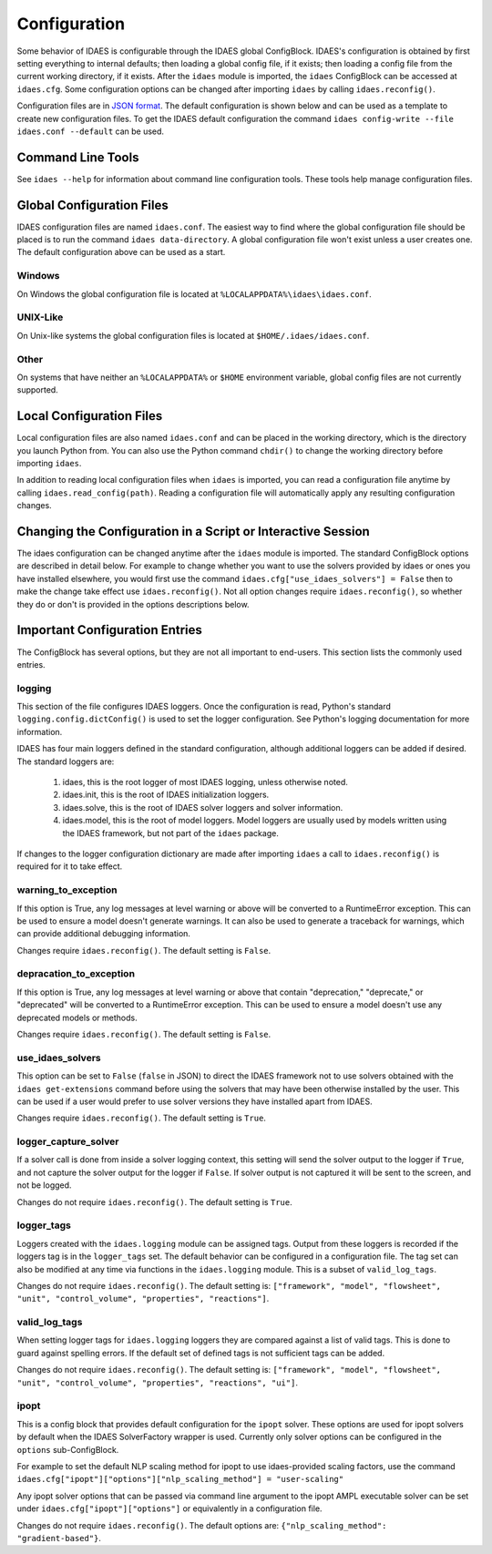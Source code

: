 Configuration
=============

.. module:: idaes.config
  :noindex:

Some behavior of IDAES is configurable through the IDAES global ConfigBlock.
IDAES's configuration is obtained by first setting everything to internal
defaults; then loading a global config file, if it exists; then loading a config
file from the current working directory, if it exists.  After the ``idaes``
module is imported, the ``idaes`` ConfigBlock can be accessed at ``idaes.cfg``.
Some configuration options can be changed after importing ``idaes`` by calling
``idaes.reconfig()``.

Configuration files are in `JSON format <https://www.json.org/json-en.html>`_.
The default configuration is shown below and can be used as a template to create
new configuration files. To get the IDAES default configuration the command
``idaes config-write --file idaes.conf --default`` can be used.

Command Line Tools
------------------

See ``idaes --help`` for information about command line configuration tools.
These tools help manage configuration files.

Global Configuration Files
--------------------------

IDAES configuration files are named ``idaes.conf``. The easiest way to find
where the global configuration file should be placed is to run the command
``idaes data-directory``.  A global configuration file won't exist unless a
user creates one. The default configuration above can be used as a start.

Windows
~~~~~~~

On Windows the global configuration file is located at
``%LOCALAPPDATA%\idaes\idaes.conf``.

UNIX-Like
~~~~~~~~~

On Unix-like systems the global configuration files is located at
``$HOME/.idaes/idaes.conf``.

Other
~~~~~

On systems that have neither an ``%LOCALAPPDATA%`` or ``$HOME`` environment
variable, global config files are not currently supported.

Local Configuration Files
-------------------------

Local configuration files are also named ``idaes.conf`` and can be placed in the
working directory, which is the directory you launch Python from.  You can also
use the Python command ``chdir()`` to change the working directory before
importing ``idaes``.

In addition to reading local configuration files when ``idaes`` is imported, you
can read a configuration file anytime by calling ``idaes.read_config(path)``.
Reading a configuration file will automatically apply any resulting
configuration changes.

Changing the Configuration in a Script or Interactive Session
-------------------------------------------------------------

The idaes configuration can be changed anytime after the ``idaes`` module is
imported.  The standard ConfigBlock options are described in detail below.  For
example to change whether you want to use the solvers provided by idaes or ones
you have installed elsewhere, you would first use the command
``idaes.cfg["use_idaes_solvers"] = False`` then to make the change take effect
use ``idaes.reconfig()``.  Not all option changes require ``idaes.reconfig()``,
so whether they do or don't is provided in the options descriptions below.

Important Configuration Entries
-------------------------------

The ConfigBlock has several options, but they are not all important to
end-users. This section lists the commonly used entries.

logging
~~~~~~~

This section of the file configures IDAES loggers.  Once the configuration is
read, Python's standard ``logging.config.dictConfig()`` is used to set the logger
configuration.  See Python's logging documentation for more information.

IDAES has four main loggers defined in the standard configuration, although
additional loggers can be added if desired.  The standard loggers are:

  1. idaes, this is the root logger of most IDAES logging, unless otherwise noted.

  2. idaes.init, this is the root of IDAES initialization loggers.

  3. idaes.solve, this is the root of IDAES solver loggers and solver information.

  4. idaes.model, this is the root of model loggers.  Model loggers are
     usually used by models written using the IDAES framework, but not
     part of the ``idaes`` package.

If changes to the logger configuration dictionary are made after importing
``idaes`` a call to ``idaes.reconfig()`` is required for it to take effect.

warning_to_exception
~~~~~~~~~~~~~~~~~~~~

If this option is True, any log messages at level warning or above will be
converted to a RuntimeError exception.  This can be used to ensure a model doesn't
generate warnings. It can also be used to generate a traceback for warnings, which
can provide additional debugging information.

Changes require ``idaes.reconfig()``.  The default setting is ``False``.

depracation_to_exception
~~~~~~~~~~~~~~~~~~~~~~~~

If this option is True, any log messages at level warning or above that contain
"deprecation," "deprecate," or "deprecated" will be converted to a RuntimeError
exception.  This can be used to ensure a model doesn't use any deprecated models
or methods.

Changes require ``idaes.reconfig()``.  The default setting is ``False``.

use_idaes_solvers
~~~~~~~~~~~~~~~~~

This option can be set to ``False`` (``false`` in JSON) to direct the IDAES
framework not to use solvers obtained with the ``idaes get-extensions`` command
before using the solvers that may have been otherwise installed by the user.
This can be used if a user would prefer to use solver versions they have
installed apart from IDAES.

Changes require ``idaes.reconfig()``.  The default setting is ``True``.

logger_capture_solver
~~~~~~~~~~~~~~~~~~~~~

If a solver call is done from inside a solver logging context, this setting will
send the solver output to the logger if ``True``, and not capture the solver output
for the logger if ``False``.  If solver output is not captured it will be sent to
the screen, and not be logged.

Changes do not require ``idaes.reconfig()``.  The default setting is ``True``.

logger_tags
~~~~~~~~~~~

Loggers created with the ``idaes.logging`` module can be assigned tags.  Output
from these loggers is recorded if the loggers tag is in the ``logger_tags`` set.
The default behavior can be configured in a configuration file. The tag set can
also be modified at any time via functions in the ``idaes.logging`` module. This
is a subset of ``valid_log_tags``.

Changes do not require ``idaes.reconfig()``.  The default setting is:
``["framework", "model", "flowsheet", "unit", "control_volume", "properties", "reactions"]``.

valid_log_tags
~~~~~~~~~~~~~~

When setting logger tags for ``idaes.logging`` loggers they are compared against
a list of valid tags.  This is done to guard against spelling errors. If the
default set of defined tags is not sufficient tags can be added.

Changes do not require ``idaes.reconfig()``.  The default setting is:
``["framework", "model", "flowsheet", "unit", "control_volume", "properties", "reactions", "ui"]``.

ipopt
~~~~~
This is a config block that provides default configuration for the ``ipopt`` solver.
These options are used for ipopt solvers by default when the IDAES SolverFactory
wrapper is used. Currently only solver options can be configured in the ``options``
sub-ConfigBlock.

For example to set the default NLP scaling method for ipopt to use idaes-provided
scaling factors, use the command
``idaes.cfg["ipopt"]["options"]["nlp_scaling_method"] = "user-scaling"``

Any ipopt solver options that can be passed via command line argument to the ipopt
AMPL executable solver can be set under ``idaes.cfg["ipopt"]["options"]``
or equivalently in a configuration file.

Changes do not require ``idaes.reconfig()``.  The default options are:
``{"nlp_scaling_method": "gradient-based"}``.
